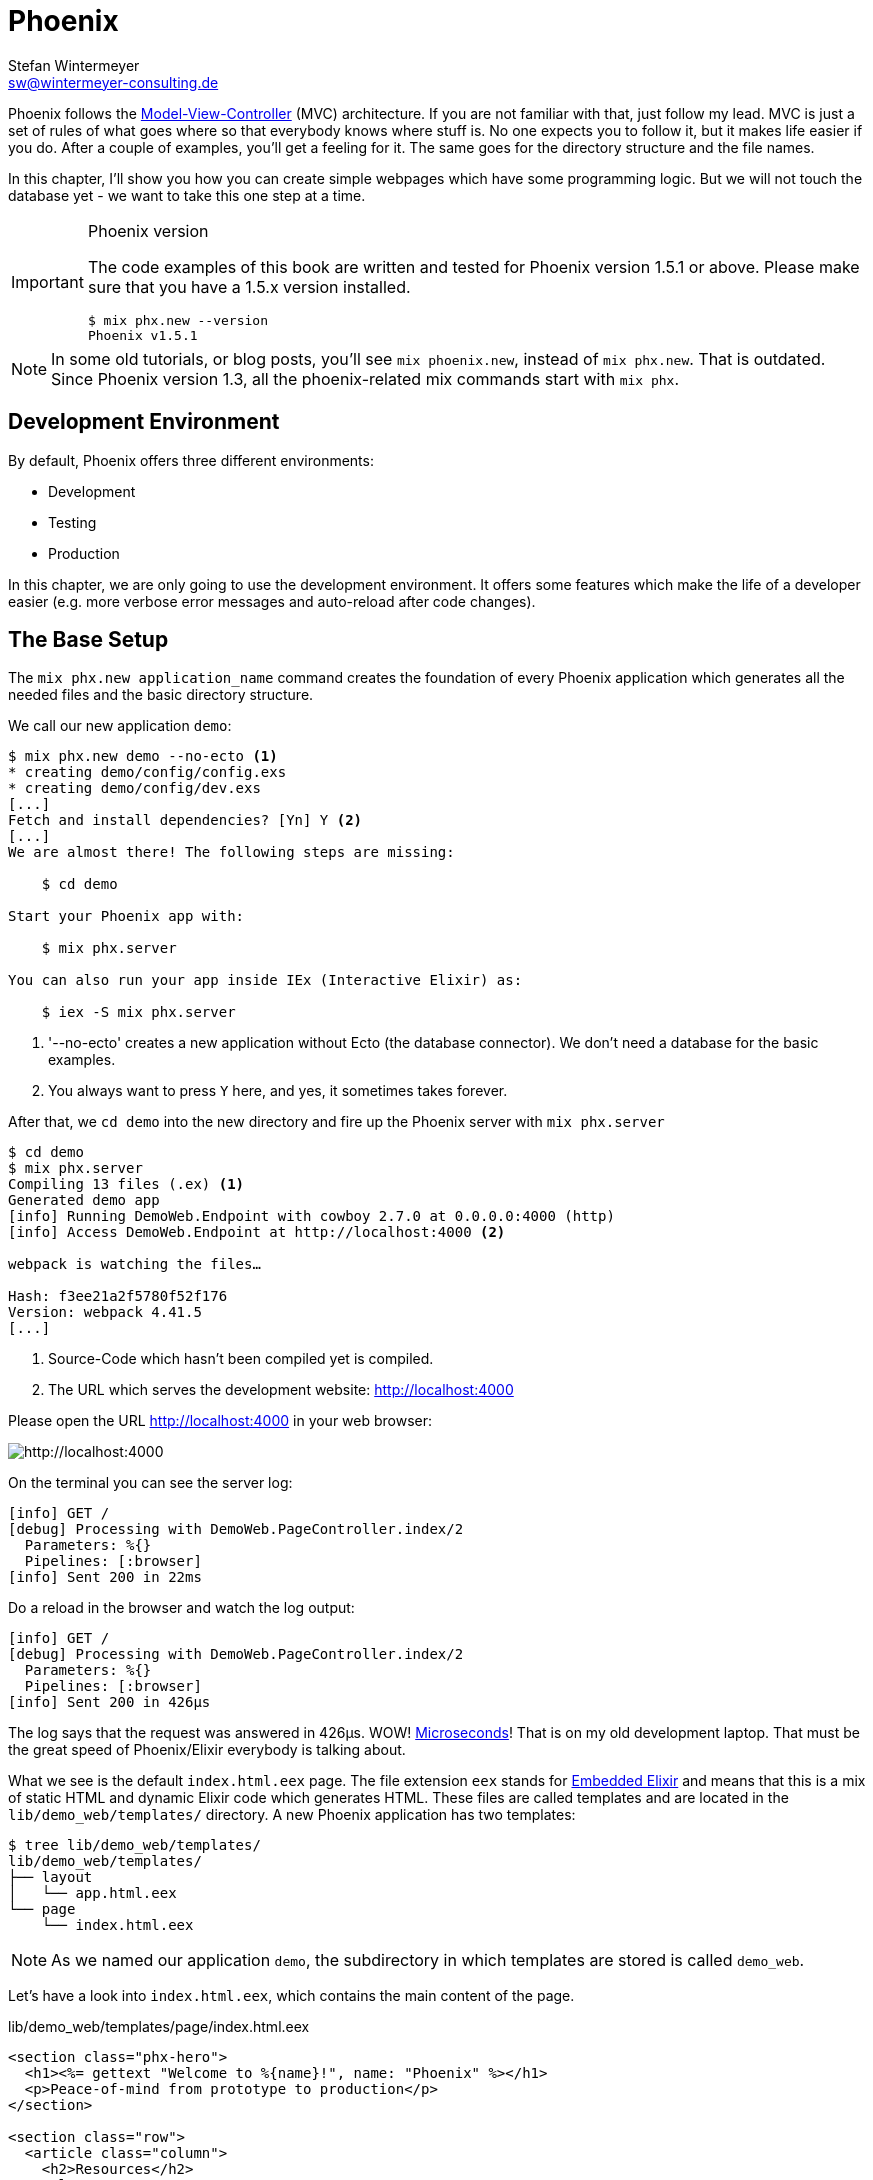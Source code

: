 [[phoenix]]
# Phoenix
Stefan Wintermeyer <sw@wintermeyer-consulting.de>

Phoenix follows the
https://en.wikipedia.org/wiki/Model–view–controller[Model-View-Controller] (MVC)
architecture. If you are not familiar with that, just follow my lead. MVC is
just a set of rules of what goes where so that everybody knows where stuff is.
No one expects you to follow it, but it makes life easier if you do. After a
couple of examples, you'll get a feeling for it. The same goes for the directory
structure and the file names.

In this chapter, I'll show you how you can create simple webpages which have some
programming logic. But we will not touch the database yet - we want to take this
one step at a time.

[IMPORTANT]
.Phoenix version
====
The code examples of this book are written and tested for Phoenix
version 1.5.1 or above. Please make sure that you have a 1.5.x version
installed.
[source,bash]
----
$ mix phx.new --version
Phoenix v1.5.1
----
====

NOTE: In some old tutorials, or blog posts, you'll see `mix phoenix.new`,
instead of `mix phx.new`. That is outdated. Since Phoenix version 1.3, all the
phoenix-related mix commands start with `mix phx`.

## Development Environment

By default, Phoenix offers three different environments:

- Development
- Testing
- Production

In this chapter, we are only going to use the development environment. It offers
some features which make the life of a developer easier (e.g. more verbose error
messages and auto-reload after code changes).

[[the-base-setup]]
## The Base Setup

The `mix phx.new application_name` command creates the foundation of every
Phoenix application which generates all the needed files and the basic directory
structure.

We call our new application `demo`:

[source,bash]
----
$ mix phx.new demo --no-ecto <1>
* creating demo/config/config.exs
* creating demo/config/dev.exs
[...]
Fetch and install dependencies? [Yn] Y <2>
[...]
We are almost there! The following steps are missing:

    $ cd demo

Start your Phoenix app with:

    $ mix phx.server

You can also run your app inside IEx (Interactive Elixir) as:

    $ iex -S mix phx.server
----
<1> '--no-ecto' creates a new application without Ecto (the database connector). We don't need a database for the basic examples.
<2> You always want to press `Y` here, and yes, it sometimes takes forever.

After that, we `cd demo` into the new directory and fire up the Phoenix server
with `mix phx.server`

[source,bash]
----
$ cd demo
$ mix phx.server
Compiling 13 files (.ex) <1>
Generated demo app
[info] Running DemoWeb.Endpoint with cowboy 2.7.0 at 0.0.0.0:4000 (http)
[info] Access DemoWeb.Endpoint at http://localhost:4000 <2>

webpack is watching the files…

Hash: f3ee21a2f5780f52f176
Version: webpack 4.41.5
[...]
----
<1> Source-Code which hasn't been compiled yet is compiled.
<2> The URL which serves the development website: http://localhost:4000

Please open the URL http://localhost:4000 in your web browser:

image::hello-world-first-view.png[http://localhost:4000]

On the terminal you can see the server log:

[source,bash]
----
[info] GET /
[debug] Processing with DemoWeb.PageController.index/2
  Parameters: %{}
  Pipelines: [:browser]
[info] Sent 200 in 22ms
----

Do a reload in the browser and watch the log output:

[source,bash]
----
[info] GET /
[debug] Processing with DemoWeb.PageController.index/2
  Parameters: %{}
  Pipelines: [:browser]
[info] Sent 200 in 426µs
----

[sidebar]
The log says that the request was answered in 426µs. WOW!
https://en.wikipedia.org/wiki/Microsecond[Microseconds]! That is on my old
development laptop. That must be the great speed of Phoenix/Elixir everybody is talking about.

What we see is the default `index.html.eex` page. The file extension `eex`
stands for https://hexdocs.pm/eex/EEx.html[Embedded Elixir] and means that this
is a mix of static HTML and dynamic Elixir code which generates HTML. These
files are called templates and are located in the `lib/demo_web/templates/`
directory. A new Phoenix application has two templates:

[source,bash]
----
$ tree lib/demo_web/templates/
lib/demo_web/templates/
├── layout
│   └── app.html.eex
└── page
    └── index.html.eex
----

NOTE: As we named our application `demo`, the subdirectory in which templates
are stored is called `demo_web`.

Let's have a look into `index.html.eex`, which contains the main content of the
page.

.lib/demo_web/templates/page/index.html.eex
[source,html]
----
<section class="phx-hero">
  <h1><%= gettext "Welcome to %{name}!", name: "Phoenix" %></h1>
  <p>Peace-of-mind from prototype to production</p>
</section>

<section class="row">
  <article class="column">
    <h2>Resources</h2>
    <ul>
      <li>
        <a href="https://hexdocs.pm/phoenix/overview.html">Guides &amp; Docs</a>
      </li>
      <li>
        <a href="https://github.com/phoenixframework/phoenix">Source</a>
      </li>
      <li>
        <a href="https://github.com/phoenixframework/phoenix/blob/v1.5/CHANGELOG.md">v1.5 Changelog</a>
      </li>
    </ul>
  </article>
  <article class="column">
    <h2>Help</h2>
    <ul>
      <li>
        <a href="https://elixirforum.com/c/phoenix-forum">Forum</a>
      </li>
      <li>
        <a href="https://webchat.freenode.net/?channels=elixir-lang">#elixir-lang on Freenode IRC</a>
      </li>
      <li>
        <a href="https://twitter.com/elixirphoenix">Twitter @elixirphoenix</a>
      </li>
      <li>
        <a href="https://elixir-slackin.herokuapp.com/">Elixir on Slack</a>
      </li>
    </ul>
  </article>
</section>
----

But a bit of HTML boilerplate is missing, and that can be found in `lib/demo_web/templates/layout/app.html.eex`.

.lib/demo_web/templates/layout/app.html.eex
[source,html]
----
<!DOCTYPE html>
<html lang="en"> <1>
  <head>
    <meta charset="utf-8"/>
    <meta http-equiv="X-UA-Compatible" content="IE=edge"/>
    <meta name="viewport" content="width=device-width, initial-scale=1.0"/>
    <title>Demo · Phoenix Framework</title> <2>
    <link rel="stylesheet" href="<%= Routes.static_path(@conn, "/css/app.css") %>"/> <3>
    <script defer type="text/javascript" src="<%= Routes.static_path(@conn, "/js/app.js") %>"></script>
  </head>
  <body>
    <header> <4>
      <section class="container">
        <nav role="navigation">
          <ul>
            <li><a href="https://hexdocs.pm/phoenix/overview.html">Get Started</a></li>
            <%= if function_exported?(Routes, :live_dashboard_path, 2) do %>
              <li><%= link "LiveDashboard", to: Routes.live_dashboard_path(@conn, :home) %></li>
            <% end %>
          </ul>
        </nav>
        <a href="https://phoenixframework.org/" class="phx-logo">
          <img src="<%= Routes.static_path(@conn, "/images/phoenix.png") %>" alt="Phoenix Framework Logo"/>
        </a>
      </section>
    </header>
    <main role="main" class="container">
      <p class="alert alert-info" role="alert"><%= get_flash(@conn, :info) %></p> <5>
      <p class="alert alert-danger" role="alert"><%= get_flash(@conn, :error) %></p>
      <%= @inner_content %> <6>
    </main>
  </body>
</html>
----
<1> If the webpage is not in English, you will need to change the language here.
<2> You probably want to change this to a better `<title>`.
<3> Phoenix's asset management takes care of the CSS and JavaScript. No need to
worry about that for now.
<4> This is the boilerplate header you are seeing on the top of every page.
<5> This part renders so called flash messages. We'll get to those later.
<6> This is the line where the template's content gets included.

IMPORTANT: Embedded Elixir (`.eex`) uses the `<% %>` syntax to embed Elixir
code in HTML. `<% %>` runs the Elixir code within. `<%= %>` runs the Elixir
code and includes the result of that as HTML in the template.

Feel free to change the content of `app.html.eex` and `index.html.eex` while
having http://localhost:4000 opened in a browser. In development mode, each save
of those files triggers a reload of the page in the browser.

[[hello-world]]
## Hello World!

This section aims to create a new dynamic page which is available at
http://localhost:4000/hello and displays the text "Hello World!". We start with
the base setup:

[source,bash]
----
$ mix phx.new demo --no-ecto
[...]
$ cd demo
$ mix phx.server
----

Routes are defined in `lib/demo_web/router.ex`. Let's have a look and add a new
route for our hello world page.

.lib/demo_web/router.ex
[source,elixir]
----
defmodule DemoWeb.Router do
  use DemoWeb, :router

  [...]

  scope "/", DemoWeb do
    pipe_through :browser

    get "/", PageController, :index
    get "/hello", PageController, :hello <1>
  end

  [...]
----
<1> We use the same `PageController` as the `:index` action for our new `:hello` action (function).

Because the route calls the `:hello` action in the `PageController` we have to
add a `hello/2` function in `page_controller.ex`:

.lib/demo_web/controllers/page_controller.ex
[source,elixir]
----
defmodule DemoWeb.PageController do
  use DemoWeb, :controller

  def index(conn, _params) do
    render(conn, "index.html")
  end

  def hello(conn, _params) do <1>
    render(conn, "hello.html")
  end
end
----
<1> The new `hello/2` function renders the `hello.html` template.

Last step: We have to create a template file. Please do so and include this
source code in it:

.lib/demo_web/templates/page/hello.html.eex
[source,html]
----
<h1>Hello World!</h1>
----

Now open http://localhost:4000/hello in your browser:

image::hello-world.png[http://localhost:4000/hello]

### Hello World with its controller

In the last section, we added the `:hello` action to the already existing
`PageController`. But in many cases, it makes sense to create a separate
controller. Let's do that, so you know how to.

We start with changing the route:

.lib/demo_web/router.ex
[source,elixir]
----
defmodule DemoWeb.Router do
  use DemoWeb, :router

  [...]

  scope "/", DemoWeb do
    pipe_through :browser

    get "/", PageController, :index
    get "/hello", ExampleController, :hello <1>
  end

  [...]
----
<1> Yes, `ExampleController` is not a candidate for best controller name of the year. Good catch!

Let's be lazy and ask Phoenix what to do next. We open http://localhost:4000/hello in the browser:

image::hello-world-examplecontroller-is-undefined.png[http://localhost:4000/hello]

It says `function DemoWeb.ExampleController.init/1 is undefined` which leads us
to the next missing piece: a controller. That file needs to be named
`example_controller.ex` and has to be saved in the `lib/demo_web/controllers`
directory. Here is the content of it:

.lib/demo_web/controllers/example_controller.ex
[source,elixir]
----
defmodule DemoWeb.ExampleController do <1>
  use DemoWeb, :controller

  def hello(conn, _params) do
    render(conn, "hello.html")
  end
end
----
<1> The module name is `DemoWeb.ExampleController`. This was defined in the
router code above, where the `ExampleController` is under the `DemoWeb` namespace.

After a reload we get a new error message: `function
DemoWeb.ExampleView.render/2 is undefined`, so we need to create a view file,
called `example_view.ex`, and add it to the `lib/demo_web/views` directory:

.lib/demo_web/views/example_view.ex
[source,elixir]
----
defmodule DemoWeb.ExampleView do <1>
  use DemoWeb, :view
end
----
<1> Important to use the right name here (e.g. 'ExampleView').

A reload, and we get our final error message:

image::hello-world-could-not-render-hello-html.png[http://localhost:4000/hello]

The template is missing. But that is an easy fix:

.lib/demo_web/templates/example/hello.html.eex
[source,html]
----
<h1>Hello World!</h1>
----

And here is our good to go webpage:

image::hello-world.png[http://localhost:4000/hello]

### Checklist for a new page

Every time you want to create a new action in a new controller, you have to take care of these steps:

- Create a route in `lib/demo_web/router.ex`
- Create a controller with the name `lib/demo_web/controllers/example_controller.ex`
- Create an action in that controller which matches the route
- Create a view with the name `lib/demo_web/views/example_view.ex`
- Create a template with the name `lib/demo_web/templates/page/hello.html.eex`

Phoenix will always lead you through the way. If something is missing, it will
say so in the error message.

NOTE: Obviously `demo_web`, `example_controller.ex`, `example_view.ex` and
`hello.html.eex` are just names which fit our "Hello World!" example. In your
own app, you will need to come up with more descriptive names.

In our example, the directory and file structure of the `demo_web` subdirectory
looks like this:

[source,bash]
----
$ tree lib/demo_web/{cont*,temp*,view*}
lib/demo_web/controllers
├── example_controller.ex
└── page_controller.ex
lib/demo_web/templates
├── example
│   └── hello.html.eex
├── layout
│   └── app.html.eex
└── page
    └── index.html.eex
lib/demo_web/views
├── error_helpers.ex
├── error_view.ex
├── example_view.ex
├── layout_view.ex
└── page_view.ex
----

[[conn-struct]]
## The `conn` Struct

According to the
https://en.wikipedia.org/wiki/Model–view–controller[Model-View-Controller] (MVC)
architecture, we do our programming stuff in the controller and use the template
just to display the results. Therefore we need a mechanism to transport this data
from the controller into the template. That mechanism is the `conn` struct.
Let's have a look at it:

[source,bash]
----
$ mix phx.new demo --no-ecto <1>
[...]
$ cd demo
$ mix phx.server
----
<1> We create a new phoenix app.

We add a new route to inspect the contents of `conn`, and we add a second route
for a playground page:

.lib/demo_web/router.ex
[source,elixir]
----
defmodule DemoWeb.Router do
  use DemoWeb, :router

  [...]

  scope "/", DemoWeb do
    pipe_through :browser

    get "/", PageController, :index
    get "/inspect", PageController, :inspect <1>
    get "/playground", PageController, :playground
  end

  [...]
----
<1> For now, we add this route to the `PageController`.

In the page controller, we add an `inspect` and a `playground` action:

.lib/demo_web/controllers/page_controller.ex
[source,elixir]
----
defmodule DemoWeb.PageController do
  use DemoWeb, :controller

  def index(conn, _params) do
    render(conn, "index.html")
  end

  def inspect(conn, _params) do
    render(conn, "inspect.html")
  end

  def playground(conn, _params) do
    render(conn, "playground.html")
  end
end
----

And finally, we add this piece of code to the `inspect.html.eex` template:

.lib/demo_web/templates/page/inspect.html.eex
[source,html]
----
<pre>
<%= inspect(@conn, pretty: true) %> <1>
</pre>
----
<1> We have access to `conn` in the template by calling it `@conn`.

Please open http://localhost:4000/inspect in your browser:

image::inspect_conn.png[http://localhost:4000/inspect]

There is quite a lot of information in the `conn` struct. Here is the complete content:

[source,elixir]
----
%Plug.Conn{
  adapter: {Plug.Cowboy.Conn, :...},
  assigns: %{layout: {DemoWeb.LayoutView, "app.html"}},
  before_send: [#Function<0.39862366/1 in Plug.CSRFProtection.call/2>,
   #Function<2.67121911/1 in Phoenix.Controller.fetch_flash/2>,
   #Function<0.29283909/1 in Plug.Session.before_send/2>,
   #Function<0.24098476/1 in Plug.Telemetry.call/2>,
   #Function<0.67312369/1 in Phoenix.LiveReloader.before_send_inject_reloader/2>],
  body_params: %{},
  cookies: %{},
  halted: false,
  host: "localhost",
  method: "GET",
  owner: #PID<0.855.0>,
  params: %{},
  path_info: ["inspect"],
  path_params: %{},
  port: 4000,
  private: %{
    DemoWeb.Router => {[], %{}},
    :phoenix_action => :inspect,
    :phoenix_controller => DemoWeb.PageController,
    :phoenix_endpoint => DemoWeb.Endpoint,
    :phoenix_flash => %{},
    :phoenix_format => "html",
    :phoenix_layout => {DemoWeb.LayoutView, :app},
    :phoenix_request_logger => {"request_logger", "request_logger"},
    :phoenix_router => DemoWeb.Router,
    :phoenix_template => "inspect.html",
    :phoenix_view => DemoWeb.PageView,
    :plug_session => %{},
    :plug_session_fetch => :done
  },
  query_params: %{},
  query_string: "",
  remote_ip: {127, 0, 0, 1},
  req_cookies: %{},
  req_headers: [
    {"accept",
     "text/html,application/xhtml+xml,application/xml;q=0.9,image/webp,image/apng,*/*;q=0.8,application/signed-exchange;v=b3;q=0.9"},
    {"accept-encoding", "gzip, deflate, br"},
    {"accept-language", "de-DE,de;q=0.9,en-US;q=0.8,en;q=0.7"},
    {"connection", "keep-alive"},
    {"host", "localhost:4000"},
    {"sec-fetch-dest", "document"},
    {"sec-fetch-mode", "navigate"},
    {"sec-fetch-site", "none"},
    {"sec-fetch-user", "?1"},
    {"upgrade-insecure-requests", "1"},
    {"user-agent",
     "Mozilla/5.0 (Macintosh; Intel Mac OS X 10_15_4) AppleWebKit/537.36 (KHTML, like Gecko) Chrome/81.0.4044.138 Safari/537.36"}
  ],
  request_path: "/inspect",
  resp_body: nil,
  resp_cookies: %{},
  resp_headers: [
    {"cache-control", "max-age=0, private, must-revalidate"},
    {"x-request-id", "FhBrYjjxnpjbwzAAAAxD"},
    {"x-frame-options", "SAMEORIGIN"},
    {"x-xss-protection", "1; mode=block"},
    {"x-content-type-options", "nosniff"},
    {"x-download-options", "noopen"},
    {"x-permitted-cross-domain-policies", "none"},
    {"cross-origin-window-policy", "deny"}
  ],
  scheme: :http,
  script_name: [],
  secret_key_base: :...,
  state: :unset,
  status: nil
}
----

We can use the `playground` route to display specific parts of the `conn` struct.

Add the following code to the `playground.html.eex` file:

.lib/demo_web/templates/page/playground.html.eex
[source,html]
----
<table>
  <tr><td>Host:</td><td><%= @conn.host %></td></tr>
  <tr><td>Port:</td><td><%= @conn.port %></td></tr>
</table>
----

Please open http://localhost:4000/playground to see the result.

image::playground-0.png[http://localhost:4000/playground]

Let me show you now how to use `conn` to transport additional data:

.lib/demo_web/controllers/page_controller.ex
[source,elixir]
----
defmodule DemoWeb.PageController do
  use DemoWeb, :controller

  def index(conn, _params) do
    render(conn, "index.html")
  end

  def inspect(conn, _params) do
    conn
    |> assign(:headline, "This is a test headline") <1>
    |> render("inspect.html")
  end

  def playground(conn, _params) do
    headline = "This is a test headline"

    conn
    |> assign(:headline, headline) <2>
    |> render("playground.html")
  end
end

----
<1> With `assign/3` we can add data to the `assigns` map in the conn struct.
The `assigns` map is where we normally put shared data.
<2> This achieves the same result, but with a different coding style.

On http://localhost:4000/inspect we see this:

[source,elixir]
----
%Plug.Conn{
  adapter: {Plug.Cowboy.Conn, :...},
  assigns: %{
    headline: "This is a test headline",
    layout: {DemoWeb.LayoutView, "app.html"}
  },
[...]
----

To access that, we need to change the `playground.html.eex` template:

.lib/hello_world_web/templates/page/playground.html.eex
[source,html]
----
<h1><%= @headline %></h1>

<table>
  <tr>
    <td>@conn.assigns.headline</td>
    <td><%= @conn.assigns.headline %></td> <1>
  </tr>
  <tr>
    <td>@headline</td>
    <td><%= @headline %></td> <2>
  </tr>
</table>
----
<1> We can access the value of `headline` through the longer
`@conn.assigns.headline`.
<2> But normally, we access it via the shortform `@headline`. All the values in
the `assigns` map can be accessed using the `@` prefix.

image::playground-conn-assigns-headline.png[http://localhost:4000/playground]

[[static-clock]]
### Static Clock

The current application always displays the same content. The easiest way to
change that is to display the current time. For that, we are going to add a
`timestamp` variable in the controller and display it in the template:

.lib/hello_world_web/controllers/page_controller.ex
[source,elixir]
----
[...]
def playground(conn, _params) do
  headline = "This is a test headline"
  {:ok, timestamp} = DateTime.now("Etc/UTC")

  conn
  |> assign(:headline, headline)
  |> assign(:timestamp, timestamp)
  |> render("playground.html")
end
[...]
----

And we need to update the template as well:

.lib/hello_world_web/templates/page/playground.html.eex
[source,html]
----
<h1><%= @headline %></h1>

<table>
  <tr>
    <td>Etc/UTC</td>
    <td><%= @timestamp %></td>
  </tr>
</table>
----

image::playground-timestamp.png[http://localhost:4000/playground]

[[links]]
## Links

The web consists of webpages which link to each other. So the next step on our
venture for the ultimate Phoenix application is a game of ping-pong.
`http://localhost:4000/ping` will display a link to
`http://localhost:4000/pong` and vice versa.

[source,bash]
----
$ mix phx.new game --no-ecto <1>
[...]
$ cd game
$ mix phx.server
----
<1> Again, we create a new phoenix app.

First, we have to set the routes for ping and pong:

.lib/game_web/router.ex
[source,elixir]
----
defmodule GameWeb.Router do
  [...]

  scope "/", GameWeb do
    pipe_through :browser

    get "/", PageController, :index
    get "/ping", PageController, :ping <1>
    get "/pong", PageController, :pong <2>
  end

  [...]
----
<1> Sets the route for `http://localhost:4000/ping`
<2> Sets the route for `http://localhost:4000/pong`

Next we add the actions to the PageController:

.lib/game_web/controllers/page_controller.ex
[source,elixir]
----
defmodule GameWeb.PageController do
  use GameWeb, :controller

  def index(conn, _params) do
    render(conn, "index.html")
  end

  def ping(conn, _params) do
    render(conn, "ping.html")
  end

  def pong(conn, _params) do
    render(conn, "pong.html")
  end
end
----

And create the `ping.html.eex` template:

.lib/hello_world_web/templates/page/ping.html.eex
[source,html]
----
<h1>Ping</h1>
----

Perfect. What a nice ping page we have created:

image::ping.png[http://localhost:4000/ping]

The missing pong counterpart is easy. First, create the `pong.html.eex`
template:

.lib/hello_world_web/templates/page/pong.html.eex
[source,html]
----
<h1>Pong</h1>
----

Something is missing, though. As this is Ping-Pong, we need to add `href` links
to both pages linking to each other. We could add these manually with `<a
href="/pong">Pong</a>` but that would not be very clean.  Since we have a
router in Phoenix, we can use that to create clean routes for our links.

We either have to stop the Phoenix server (`CTRL-C` twice!) or open a new
terminal in the same directory to run `mix phx.routes` which returns all
known routes. Because we are only interested in the routes for `PageController`
we `grep` for those:

[source,bash]
----
$ mix phx.routes | grep PageController
  page_path  GET  /       GameWeb.PageController :index
  page_path  GET  /ping   GameWeb.PageController :ping <1>
  page_path  GET  /pong   GameWeb.PageController :pong
----
<1> To set the link, we need to know the name of the path, `page_path`, and the
name of the route, `:ping`.

With that information, we can use the
https://hexdocs.pm/phoenix_html/Phoenix.HTML.Link.html[link helper] to create that link:
indexterm:["Link"]

.lib/game_web/templates/page/ping.html.eex
[source,html]
----
<h1>Ping</h1>

<p>
<%= link "Pong!", to: Routes.page_path(@conn, :pong) %> <1>
</p>
----
<1> `page_path` and `:pong` action become `Routes.page_path(@conn, :pong)`

We do the same on the pong page:

.lib/game_web/templates/page/pong.html.eex
[source,html]
----
<h1>Pong</h1>

<p>
<%= link "Ping!", to: Routes.page_path(@conn, :ping) %> <1>
</p>
----

image::ping_with_pong_link.png[http://localhost:4000/ping]

Now you can play HTML Ping-Pong.

NOTE: You'll find more information about links with specific parameters or queries in the
xref:phoenix/router.adoc[Router chapter].

### Link Class

Sometimes your design team wants to add a specific CSS class to a link. Here's
how you can do that:

.lib/game_web/templates/page/pong.html.eex
[source,html]
----
<h1>Pong</h1>

<p>
<%= link "Ping!", to: Routes.page_path(@conn, :ping), class: "btn" %> <1>
</p>
----
<1> Just add `class: "_class-name_"` to the link helper.

[[static-files]]
## Static files
indexterm:["Static files"]

Static files, such as images, the `robots.txt` file, etc., are stored in the
`assets/static/` directory. By default the following files are already in that
directory:

[source,bash]
----
$ tree assets/static/
assets/static/
├── favicon.ico
├── images
│   └── phoenix.png
└── robots.txt
----

They get delivered by the production web server without any additional
interaction with the Phoenix application. In development, there is some
interaction, but that has a small footprint.

If you want to add a new static file to your application, you first need to add
the file to the `assets/static/` directory. Then, you need to make sure that the
file is allowlisted in the `plug Plug.Static` function in the
`lib/hello_world_web/endpoint.ex`:

.lib/hello_world_web/endpoint.ex
[source,elixir]
----
[...]

plug Plug.Static,
  at: "/",
  from: :hello_world,
  gzip: false,
  only: ~w(css fonts images js favicon.ico robots.txt ads.txt) <1>

[...]
----
<1> All static files or directories have to be allowlisted here.

[[images]]
### Images

Images are a particular case of static files. They can be stored in the
`assets/static/images/` directory which is by default already allowlisted.

In every fresh Phoenix installation you'll find the Phoenix logo file stored at
`assets/static/images/phoenix.png`. That image is used in the default
`app.html.eex` and there we can have a look how to access that image from within
`.eex`:

[source,bash]
----
$ grep "phoenix.png" lib/demo_web/templates/layout/app.html.eex
<img src="<%= Routes.static_path(@conn, "/images/phoenix.png") %>" alt="Phoenix Framework Logo"/>
----

You can use `Routes.static_path(@conn, "/images/phoenix.png")` to access this
image in any `.eex` file.

[[css]]
## CSS

As written in the xref:index.adoc#preface[Preface]: We'll not waste time in this
book by making our webpages pretty. But in case you want to add some CSS to your
demo application, you can do so by referencing the `assets/css/app.scss` file.
